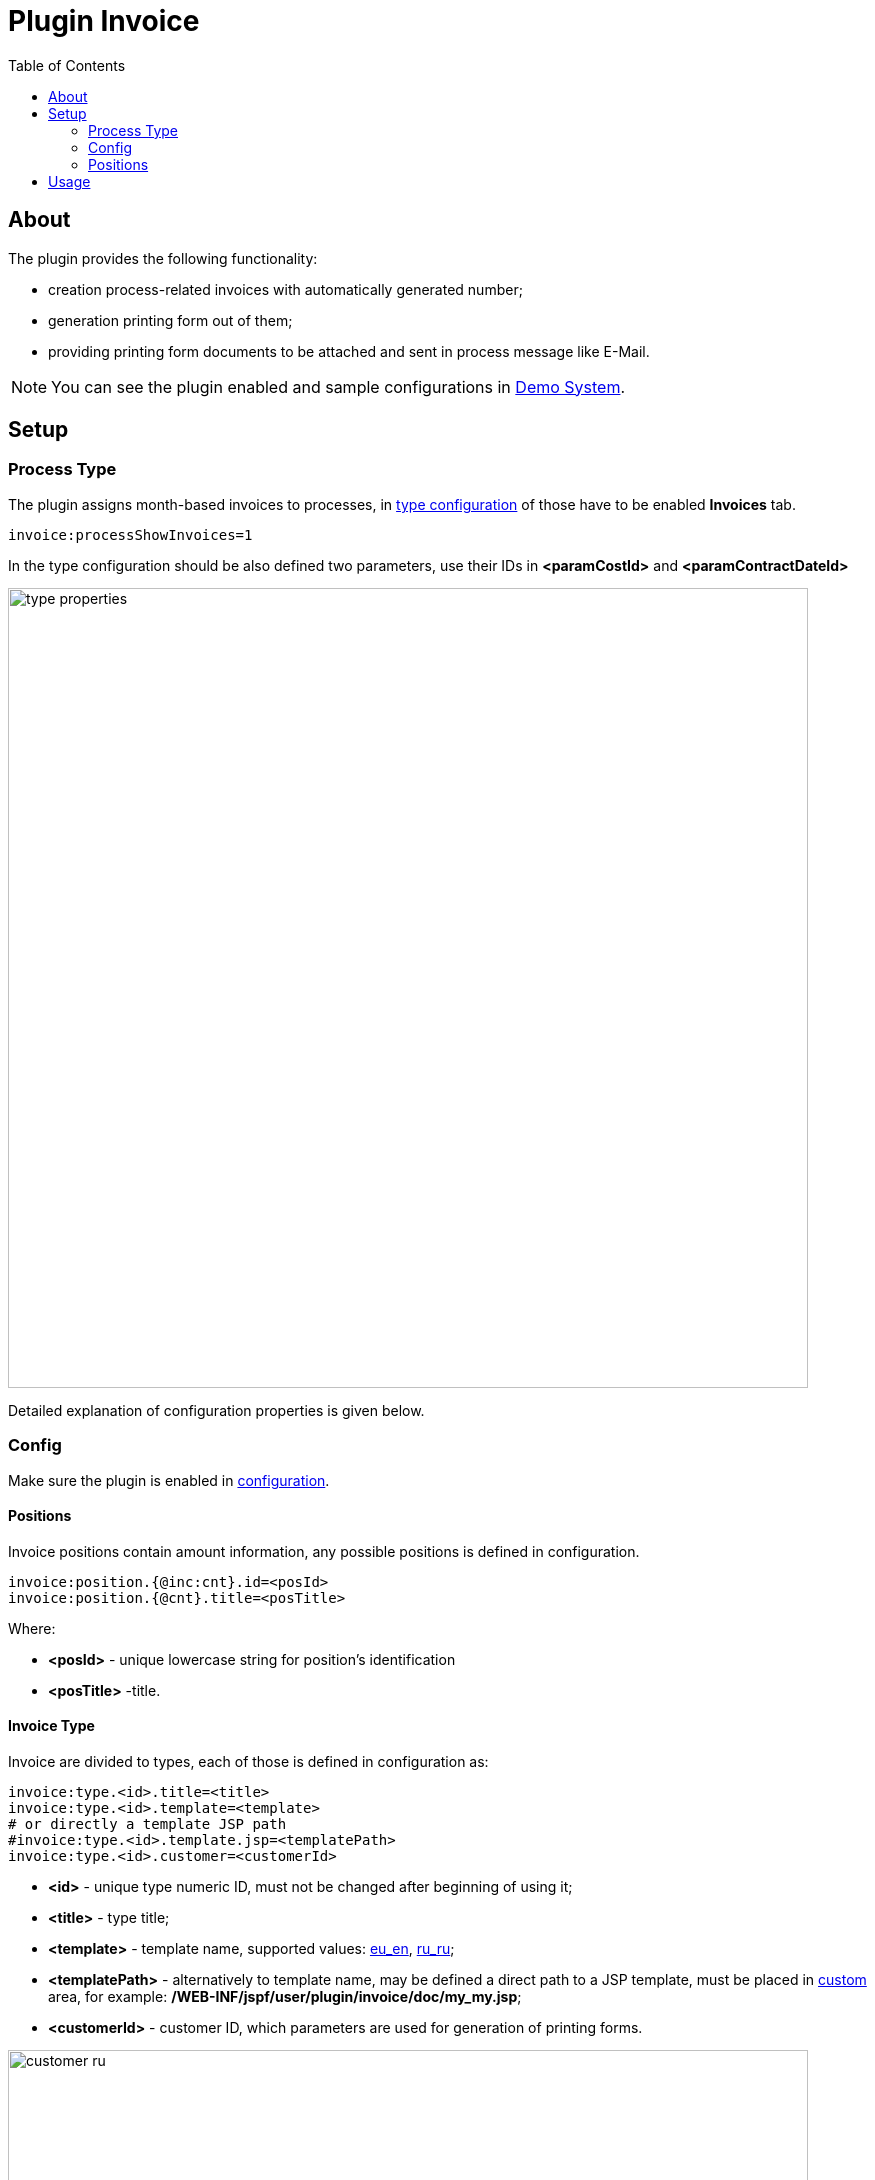 = Plugin Invoice
:toc:

[[about]]
== About
The plugin provides the following functionality:
[square]
* creation process-related invoices with automatically generated number;
* generation printing form out of them;
* providing printing form documents to be attached and sent in process message like E-Mail.

NOTE: You can see the plugin enabled and sample configurations in <<../../../kernel/install.adoc#demo, Demo System>>.

[[setup]]
== Setup

[[setup-process-type]]
=== Process Type
The plugin assigns month-based invoices to processes, in <<../../../kernel/process/index.adoc#type-config, type configuration>> of those have to be enabled *Invoices* tab.
[source]
----
invoice:processShowInvoices=1
----

In the type configuration should be also defined two parameters, use their IDs in *<paramCostId>* and *<paramContractDateId>*

image::_res/type_properties.png[width="800px"]

Detailed explanation of configuration properties is given below.

[[setup-config]]
=== Config
Make sure the plugin is enabled in <<../../../kernel/setup.adoc#config, configuration>>.

[[setup-config-position]]
==== Positions
Invoice positions contain amount information, any possible positions is defined in configuration.

[source]
----
invoice:position.{@inc:cnt}.id=<posId>
invoice:position.{@cnt}.title=<posTitle>
----

Where:
[square]
* *<posId>* - unique lowercase string for position's identification
* *<posTitle>* -title.

[[setup-config-type]]
==== Invoice Type
Invoice are divided to types, each of those is defined in configuration as:

[source]
----
invoice:type.<id>.title=<title>
invoice:type.<id>.template=<template>
# or directly a template JSP path
#invoice:type.<id>.template.jsp=<templatePath>
invoice:type.<id>.customer=<customerId>
----

[square]
* *<id>* - unique type numeric ID, must not be changed after beginning of using it;
* *<title>* - type title;
* *<template>* - template name, supported values: link:_res/invoice_eu_en.pdf[eu_en], link:_res/invoice_ru_ru.pdf[ru_ru];
* *<templatePath>* - alternatively to template name, may be defined a direct path to a JSP template, must be placed in <<../../../kernel/extension.adoc#custom, custom>> area, for example: */WEB-INF/jspf/user/plugin/invoice/doc/my_my.jsp*;
* *<customerId>* - customer ID, which parameters are used for generation of printing forms.

image::_res/customer_ru.png[width="800px"]

[[setup-type-numeration]]
==== Numeration
Each invoice gets an unique number when generated, that can be configured:

[source]
----
invoice:type.<id>.number.class=<numberClass>
invoice:type.<id>.number.pattern=<patternNumber>
----

[square]
* *<numberClass>* - Java class implementing javadoc:org.bgerp.plugin.bil.invoice.num.NumberProvider[], javadoc:org.bgerp.plugin.bil.invoice.num.PatternBasedNumberProvider[] does pattern-based numeration.
* *<patternNumber>* - numeration pattern for *PatternBasedNumberProvider*, supports the following macros:
** *(${process_id:000000})* - process ID zero-padded from left for a needed length, this case to 6 digits;
** *(${date_from:yyyyMM})* - first date of the invoice month formatted using date format.
** *(${number_in_month_for_process:00})* - sequential invoice number for a given process, also zero-padded from left.

[[setup-type-position]]
=== Positions
For adding <<setup-config-position, positions>> to a generated invoice are charged position providers.

[source]
----
invoice:type.<id>.provider.{@inc:cnt}.class=<providerClass>
invoice:type.<id>.provider.{@cnt}.expression=<jexlExpression>
----

[square]
* *<providerClass>* - Java class implementing javadoc:org.bgerp.plugin.bil.invoice.pos.PositionProvider[], javadoc:org.bgerp.plugin.bil.invoice.pos.ExpressionPositionProvider[] executed JEXL script for adding positions;
* *<jexlExpression>* - <<../../../kernel/extension.adoc#jexl, JEXL>> expression with additional objects:
** *invoice* invoice object of javadoc:org.bgerp.plugin.bil.invoice.model.Invoice[]
** *process* invoice process javadoc:ru.bgcrm.model.process.Process[]
** *processParam* process parameters map, result of *parameters* method in javadoc:ru.bgcrm.dao.ParamValueDAO[]

[[usage]]
== Usage
On the screen below is shown process card with activated plugin.

image::_res/process_invoice_table.png[width="800px"]

Clicking on the invoice's number opens generated HTML printing form.

image::_res/process_invoice_form.png[width="800px"]

To generate a new invoice, press *Add* button, select required month and invoice type.

image::_res/process_invoice_create_1.png[width="800px"]

After correct generated positions list and create. The positions list may be edited after creation using popup menu.

image::_res/process_invoice_popup_menu.png[width="800px"]

The menu provides also items to mark invoices paid / unpaid or delete them.

HTML printing forms of invoices are offered to be attached to messages.

image::_res/process_invoice_attachment.png[width="800px"]
